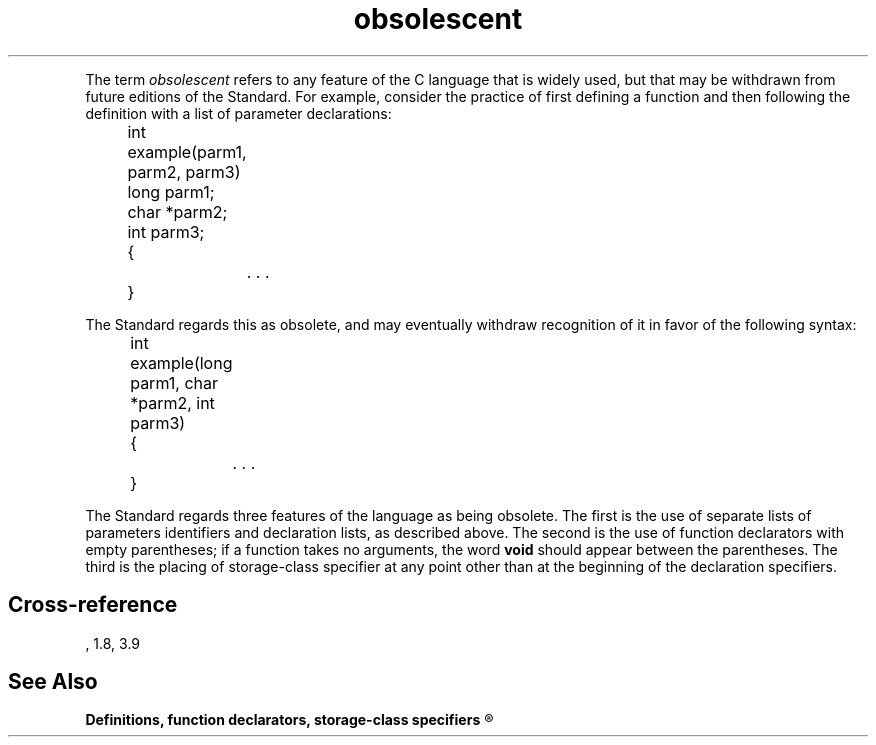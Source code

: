 .\" ENVIRONMENTS: COHERENT, LC, TOS, ISIS, ANSI
.TH "obsolescent" Definition "(Definitions)" Definition
.PC
.PP
The term
.I obsolescent
refers to any feature of the C language that is widely used,
but that may be withdrawn from future editions of the Standard.
For example, consider the practice of first defining a function and then
following the definition with a list of parameter declarations:
.DM
.PP
.nf
	int example(parm1, parm2, parm3)
	long parm1;
	char *parm2;
	int parm3;
	{
		. . .
	}
.fi
.DE
.PP
The Standard regards this as obsolete, and may eventually withdraw
recognition of it in favor of the following syntax:
.DM
.PP
.nf
	int example(long parm1, char *parm2, int parm3)
	{
		. . .
	}
.fi
.DE
.PP
The Standard regards three features of the language as being obsolete.
The first is the use of separate lists of parameters identifiers and
declaration lists, as described above.
The second is the use of function declarators with empty parentheses;
if a function takes no arguments, the word \fBvoid\fR should appear
between the parentheses.
The third is the placing of storage-class specifier at any point other
than at the beginning of the declaration specifiers.
.SH Cross-reference
.nf
\*(AS, \*(PS1.8, \*(PS3.9
.SH "See Also"
.B
Definitions, function declarators, storage-class specifiers
.R
